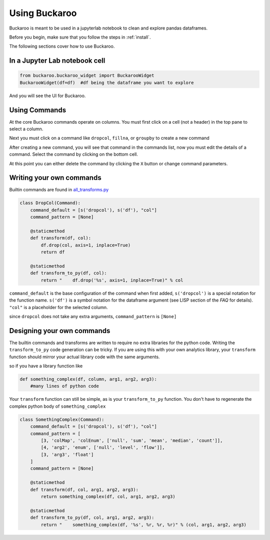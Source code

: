 .. _using:

==============
Using Buckaroo
==============

Buckaroo is meant to be used in a jupyterlab notebook to clean and explore pandas dataframes.

Before you begin, make sure that you follow the steps in :ref:`install`.

The following sections cover how to use Buckaroo.


In a Jupyter Lab notebook cell
==============================

.. code-block:: python

    from buckaroo.buckaroo_widget import BuckarooWidget
    BuckarooWidget(df=df)  #df being the dataframe you want to explore


And you will see the UI for Buckaroo.

Using Commands
==============

At the core Buckaroo commands operate on columns.  You must first click on a cell (not a header) in the top pane to select a column.

Next you must click on a command like ``dropcol``, ``fillna``, or ``groupby`` to create a new command

After creating a new command, you will see that command in the commands list, now you must edit the details of a command.  Select the command by clicking on the bottom cell.

At this point you can either delete the command by clicking the ``X`` button or change command parameters.

Writing your own commands
=========================


Builtin commands are found in `all_transforms.py <https://github.com/paddymul/buckaroo/blob/main/buckaroo/customizations/all_transforms.py>`_


.. code-block:: python

    class DropCol(Command):
        command_default = [s('dropcol'), s('df'), "col"]
        command_pattern = [None]
    
        @staticmethod 
        def transform(df, col):
            df.drop(col, axis=1, inplace=True)
            return df
    
        @staticmethod 
        def transform_to_py(df, col):
            return "    df.drop('%s', axis=1, inplace=True)" % col


``command_default`` is the base configuration of the command when first added, ``s('dropcol')`` is a special notation for the function name.  ``s('df')`` is a symbol notation for the dataframe argument (see LISP section of the `FAQ` for details).  ``"col"`` is a placeholder for the selected column.

since ``dropcol`` does not take any extra arguments, ``command_pattern`` is ``[None]``


Designing your own commands
===========================

The builtin commands and transforms are written to require no extra libraries for the python code.  Writing the ``transform_to_py`` code  generation can be tricky.  If you are using this with your own analytics library, your ``transform`` function should mirror your actual library code with the same arguments.

so if you have a library function like

.. code-block:: python

   def something_complex(df, column, arg1, arg2, arg3):
       #many lines of python code


Your ``transform`` function can still be simple, as is your ``transform_to_py`` function.  You don't have to regenerate the complex python body of ``something_complex``


.. code-block:: python

    class SomethingComplex(Command):
        command_default = [s('dropcol'), s('df'), "col"]
	command_pattern = [
	    [3, 'colMap', 'colEnum', ['null', 'sum', 'mean', 'median', 'count']],
	    [4, 'arg2', 'enum', ['null', 'level', 'flow']],
    	    [3, 'arg3', 'float']
	]
        command_pattern = [None]
    
        @staticmethod 
        def transform(df, col, arg1, arg2, arg3):
	    return something_complex(df, col, arg1, arg2, arg3)
    
        @staticmethod 
        def transform_to_py(df, col, arg1, arg2, arg3):
            return "    something_complex(df, '%s', %r, %r, %r)" % (col, arg1, arg2, arg3)
